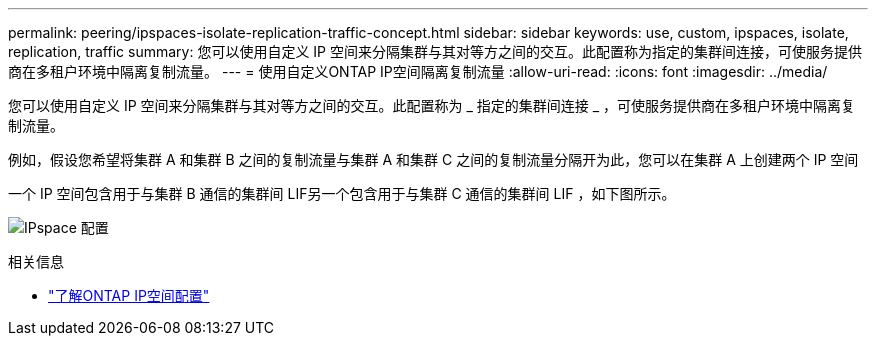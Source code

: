---
permalink: peering/ipspaces-isolate-replication-traffic-concept.html 
sidebar: sidebar 
keywords: use, custom, ipspaces, isolate, replication, traffic 
summary: 您可以使用自定义 IP 空间来分隔集群与其对等方之间的交互。此配置称为指定的集群间连接，可使服务提供商在多租户环境中隔离复制流量。 
---
= 使用自定义ONTAP IP空间隔离复制流量
:allow-uri-read: 
:icons: font
:imagesdir: ../media/


[role="lead"]
您可以使用自定义 IP 空间来分隔集群与其对等方之间的交互。此配置称为 _ 指定的集群间连接 _ ，可使服务提供商在多租户环境中隔离复制流量。

例如，假设您希望将集群 A 和集群 B 之间的复制流量与集群 A 和集群 C 之间的复制流量分隔开为此，您可以在集群 A 上创建两个 IP 空间

一个 IP 空间包含用于与集群 B 通信的集群间 LIF另一个包含用于与集群 C 通信的集群间 LIF ，如下图所示。

image:non-default-ipspace.gif["IPspace 配置"]

.相关信息
* link:../networking/configure_ipspaces_cluster_administrators_only_overview.html["了解ONTAP IP空间配置"]

